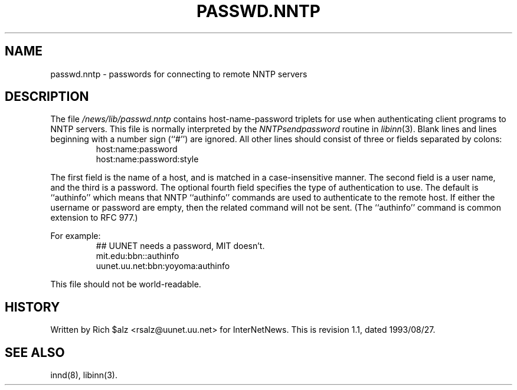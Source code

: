.\" $Revision: 1.1 $
.TH PASSWD.NNTP 5
.SH NAME
passwd.nntp \- passwords for connecting to remote NNTP servers
.SH DESCRIPTION
The file
.\" =()<.I @<_PATH_NNTPPASS>@>()=
.I /news/lib/passwd.nntp
contains host-name-password triplets for use when authenticating client
programs to NNTP servers.
This file is normally interpreted by the
.IR NNTPsendpassword
routine in
.IR libinn (3).
Blank lines and lines beginning with a number sign (``#'') are ignored.
All other lines should consist of three or fields separated by colons:
.RS
.nf
host:name:password
host:name:password:style
.fi
.RE
.PP
The first field is the name of a host, and is matched in a case-insensitive
manner.
The second field is a user name, and the third is a password.
The optional fourth field specifies the type of authentication to use.
The default is ``authinfo'' which means that NNTP ``authinfo''
commands are used to authenticate to the remote host.
If either the username or password are empty, then the related command will
not be sent.
(The ``authinfo'' command is common extension to RFC 977.)
.PP
For example:
.RS
.nf
##  UUNET needs a password, MIT doesn't.
mit.edu:bbn::authinfo
uunet.uu.net:bbn:yoyoma:authinfo
.fi
.RE
.PP
This file should not be world-readable.
.SH HISTORY
Written by Rich $alz <rsalz@uunet.uu.net> for InterNetNews.
.de R$
This is revision \\$3, dated \\$4.
..
.R$ $Id: passwd.nntp.5,v 1.1 1993/08/27 02:46:06 alm Exp $
.SH "SEE ALSO"
innd(8),
libinn(3).
